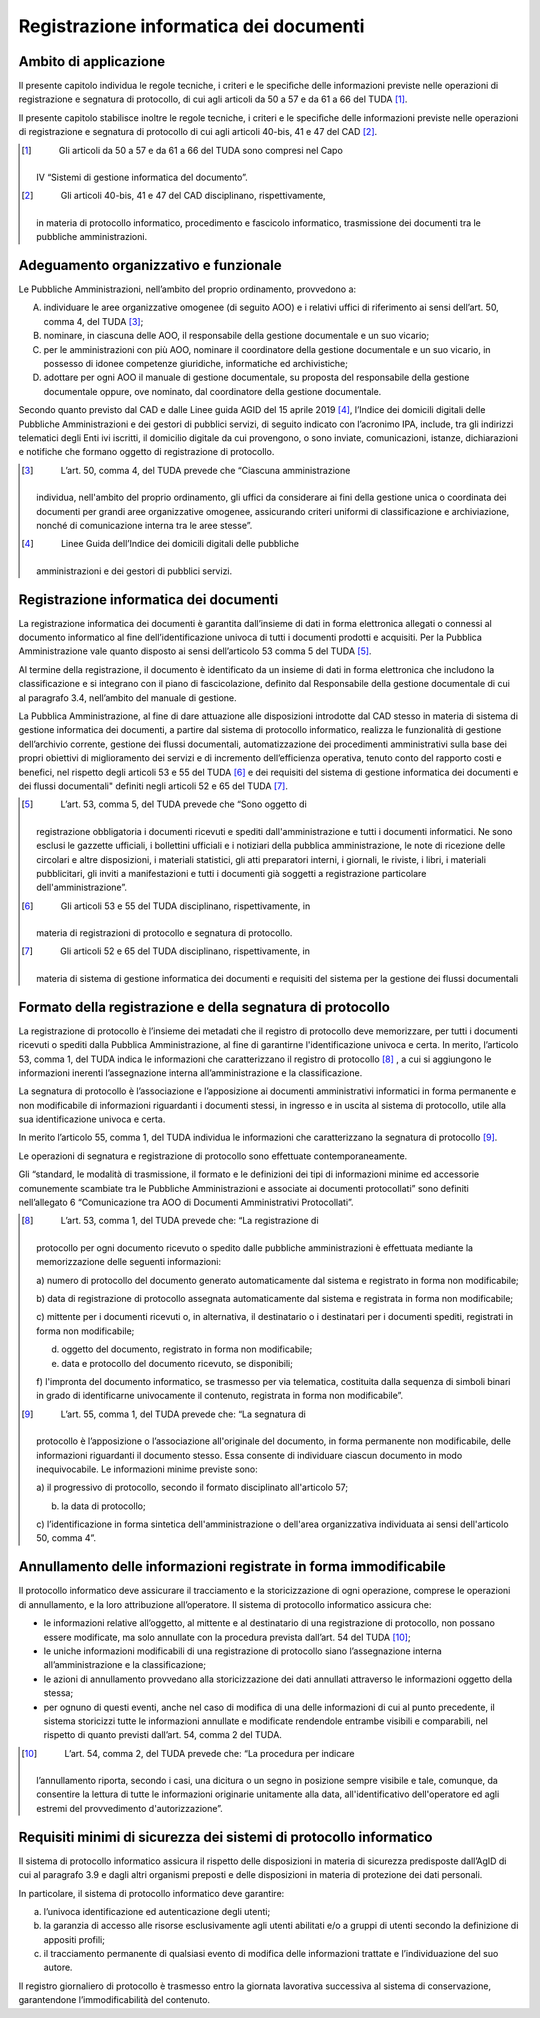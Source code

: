 Registrazione informatica dei documenti 
========================================


Ambito di applicazione
----------------------

Il presente capitolo individua le regole tecniche, i criteri e le
speciﬁche delle informazioni previste nelle operazioni di registrazione
e segnatura di protocollo, di cui agli articoli da 50 a 57 e da 61 a 66
del TUDA [1]_.

Il presente capitolo stabilisce inoltre le regole tecniche, i criteri e
le speciﬁche delle informazioni previste nelle operazioni di
registrazione e segnatura di protocollo di cui agli articoli 40-bis, 41
e 47 del CAD [2]_.

.. [1]
    Gli articoli da 50 a 57 e da 61 a 66 del TUDA sono compresi nel Capo
   IV “Sistemi di gestione informatica del documento”.

.. [2]
    Gli articoli 40-bis, 41 e 47 del CAD disciplinano, rispettivamente,
   in materia di protocollo informatico, procedimento e fascicolo
   informatico, trasmissione dei documenti tra le pubbliche
   amministrazioni.


Adeguamento organizzativo e funzionale 
--------------------------------------

Le Pubbliche Amministrazioni, nell’ambito del proprio ordinamento,
provvedono a:

A. individuare le aree organizzative omogenee (di seguito AOO) e i
   relativi uffici di riferimento ai sensi dell’art. 50, comma 4, del
   TUDA [3]_;

B. nominare, in ciascuna delle AOO, il responsabile della gestione
   documentale e un suo vicario;

C. per le amministrazioni con più AOO, nominare il coordinatore della
   gestione documentale e un suo vicario, in possesso di idonee
   competenze giuridiche, informatiche ed archivistiche;

D. adottare per ogni AOO il manuale di gestione documentale, su proposta
   del responsabile della gestione documentale oppure, ove nominato, dal
   coordinatore della gestione documentale.

Secondo quanto previsto dal CAD e dalle Linee guida AGID del 15 aprile
2019 [4]_, l’Indice dei domicili digitali delle Pubbliche
Amministrazioni e dei gestori di pubblici servizi, di seguito indicato
con l’acronimo IPA, include, tra gli indirizzi telematici degli Enti ivi
iscritti, il domicilio digitale da cui provengono, o sono inviate,
comunicazioni, istanze, dichiarazioni e notifiche che formano oggetto di
registrazione di protocollo.

.. [3]
    L’art. 50, comma 4, del TUDA prevede che “Ciascuna amministrazione
   individua, nell'ambito del proprio ordinamento, gli uffici da
   considerare ai fini della gestione unica o coordinata dei documenti
   per grandi aree organizzative omogenee, assicurando criteri uniformi
   di classificazione e archiviazione, nonché di comunicazione interna
   tra le aree stesse”.

.. [4]
    Linee Guida dell’Indice dei domicili digitali delle pubbliche
   amministrazioni e dei gestori di pubblici servizi.


Registrazione informatica dei documenti
---------------------------------------

La registrazione informatica dei documenti è garantita dall’insieme di
dati in forma elettronica allegati o connessi al documento informatico
al fine dell’identificazione univoca di tutti i documenti prodotti e
acquisiti. Per la Pubblica Amministrazione vale quanto disposto ai sensi
dell’articolo 53 comma 5 del TUDA [5]_.

Al termine della registrazione, il documento è identificato da un
insieme di dati in forma elettronica che includono la classificazione e
si integrano con il piano di fascicolazione, definito dal Responsabile
della gestione documentale di cui al paragrafo 3.4, nell’ambito del
manuale di gestione.

La Pubblica Amministrazione, al fine di dare attuazione alle
disposizioni introdotte dal CAD stesso in materia di sistema di gestione
informatica dei documenti, a partire dal sistema di protocollo
informatico, realizza le funzionalità di gestione dell’archivio
corrente, gestione dei flussi documentali, automatizzazione dei
procedimenti amministrativi sulla base dei propri obiettivi di
miglioramento dei servizi e di incremento dell’efficienza operativa,
tenuto conto del rapporto costi e benefici, nel rispetto degli articoli
53 e 55 del TUDA [6]_ e dei requisiti del sistema di gestione
informatica dei documenti e dei flussi documentali" definiti negli
articoli 52 e 65 del TUDA [7]_.

.. [5]
    L’art. 53, comma 5, del TUDA prevede che “Sono oggetto di
   registrazione obbligatoria i documenti ricevuti e spediti
   dall'amministrazione e tutti i documenti informatici. Ne sono esclusi
   le gazzette ufficiali, i bollettini ufficiali e i notiziari della
   pubblica amministrazione, le note di ricezione delle circolari e
   altre disposizioni, i materiali statistici, gli atti preparatori
   interni, i giornali, le riviste, i libri, i materiali pubblicitari,
   gli inviti a manifestazioni e tutti i documenti già soggetti a
   registrazione particolare dell'amministrazione”.

.. [6]
    Gli articoli 53 e 55 del TUDA disciplinano, rispettivamente, in
   materia di registrazioni di protocollo e segnatura di protocollo.

.. [7]
    Gli articoli 52 e 65 del TUDA disciplinano, rispettivamente, in
   materia di sistema di gestione informatica dei documenti e requisiti
   del sistema per la gestione dei flussi documentali


Formato della registrazione e della segnatura di protocollo 
-----------------------------------------------------------

La registrazione di protocollo è l’insieme dei metadati che il registro
di protocollo deve memorizzare, per tutti i documenti ricevuti o spediti
dalla Pubblica Amministrazione, al fine di garantirne l'identificazione
univoca e certa. In merito, l’articolo 53, comma 1, del TUDA indica le
informazioni che caratterizzano il registro di protocollo [8]_ , a cui si
aggiungono le informazioni inerenti l’assegnazione interna
all’amministrazione e la classificazione.

La segnatura di protocollo è l’associazione e l’apposizione ai documenti
amministrativi informatici in forma permanente e non modificabile di
informazioni riguardanti i documenti stessi, in ingresso e in uscita al
sistema di protocollo, utile alla sua identificazione univoca e certa.

In merito l’articolo 55, comma 1, del TUDA individua le informazioni che
caratterizzano la segnatura di protocollo [9]_.

Le operazioni di segnatura e registrazione di protocollo sono effettuate
contemporaneamente.

Gli “standard, le modalità di trasmissione, il formato e le definizioni
dei tipi di informazioni minime ed accessorie comunemente scambiate tra
le Pubbliche Amministrazioni e associate ai documenti protocollati” sono
definiti nell’allegato 6 “Comunicazione tra AOO di Documenti
Amministrativi Protocollati”.

.. [8]
    L’art. 53, comma 1, del TUDA prevede che: “La registrazione di
   protocollo per ogni documento ricevuto o spedito dalle pubbliche
   amministrazioni è effettuata mediante la memorizzazione delle
   seguenti informazioni:

   a) numero di protocollo del documento generato automaticamente dal
   sistema e registrato in forma non modificabile;

   b) data di registrazione di protocollo assegnata automaticamente dal
   sistema e registrata in forma non modificabile;

   c) mittente per i documenti ricevuti o, in alternativa, il
   destinatario o i destinatari per i documenti spediti, registrati in
   forma non modificabile;

   d) oggetto del documento, registrato in forma non modificabile;

   e) data e protocollo del documento ricevuto, se disponibili;

   f) l'impronta del documento informatico, se trasmesso per via
   telematica, costituita dalla sequenza di simboli binari in grado di
   identificarne univocamente il contenuto, registrata in forma non
   modificabile”.

.. [9]
    L’art. 55, comma 1, del TUDA prevede che: “La segnatura di
   protocollo è l’apposizione o l’associazione all'originale del
   documento, in forma permanente non modificabile, delle informazioni
   riguardanti il documento stesso. Essa consente di individuare ciascun
   documento in modo inequivocabile. Le informazioni minime previste
   sono:

   a) il progressivo di protocollo, secondo il formato disciplinato
   all'articolo 57;

   b) la data di protocollo;

   c) l’identificazione in forma sintetica dell'amministrazione o
   dell'area organizzativa individuata ai sensi dell'articolo 50, comma
   4”.

Annullamento delle informazioni registrate in forma immodificabile 
------------------------------------------------------------------

Il protocollo informatico deve assicurare il tracciamento e la
storicizzazione di ogni operazione, comprese le operazioni di
annullamento, e la loro attribuzione all’operatore. Il sistema di
protocollo informatico assicura che:

-  le informazioni relative all’oggetto, al mittente e al destinatario
   di una registrazione di protocollo, non possano essere modificate, ma
   solo annullate con la procedura prevista dall’art. 54 del TUDA [10]_;

-  le uniche informazioni modificabili di una registrazione di
   protocollo siano l’assegnazione interna all’amministrazione e la
   classificazione;

-  le azioni di annullamento provvedano alla storicizzazione dei dati
   annullati attraverso le informazioni oggetto della stessa;

-  per ognuno di questi eventi, anche nel caso di modifica di una delle
   informazioni di cui al punto precedente, il sistema storicizzi tutte
   le informazioni annullate e modificate rendendole entrambe visibili e
   comparabili, nel rispetto di quanto previsti dall’art. 54, comma 2
   del TUDA.

.. [10]
    L’art. 54, comma 2, del TUDA prevede che: “La procedura per indicare
   l’annullamento riporta, secondo i casi, una dicitura o un segno in
   posizione sempre visibile e tale, comunque, da consentire la lettura
   di tutte le informazioni originarie unitamente alla data,
   all'identificativo dell'operatore ed agli estremi del provvedimento
   d'autorizzazione”.


Requisiti minimi di sicurezza dei sistemi di protocollo informatico 
-------------------------------------------------------------------

Il sistema di protocollo informatico assicura il rispetto delle
disposizioni in materia di sicurezza predisposte dall’AgID di cui al
paragrafo 3.9 e dagli altri organismi preposti e delle disposizioni in
materia di protezione dei dati personali.

In particolare, il sistema di protocollo informatico deve garantire:

a. l’univoca identificazione ed autenticazione degli utenti;

b. la garanzia di accesso alle risorse esclusivamente agli utenti
   abilitati e/o a gruppi di utenti secondo la definizione di appositi
   profili;

c. il tracciamento permanente di qualsiasi evento di modifica delle
   informazioni trattate e l’individuazione del suo autore\ *.*

Il registro giornaliero di protocollo è trasmesso entro la giornata
lavorativa successiva al sistema di conservazione, garantendone
l’immodificabilità del contenuto.

